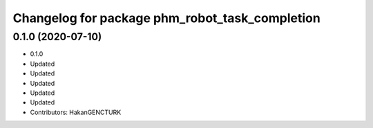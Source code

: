 ^^^^^^^^^^^^^^^^^^^^^^^^^^^^^^^^^^^^^^^^^^^^^^^
Changelog for package phm_robot_task_completion
^^^^^^^^^^^^^^^^^^^^^^^^^^^^^^^^^^^^^^^^^^^^^^^

0.1.0 (2020-07-10)
------------------
* 0.1.0
* Updated
* Updated
* Updated
* Updated
* Updated
* Contributors: HakanGENCTURK
